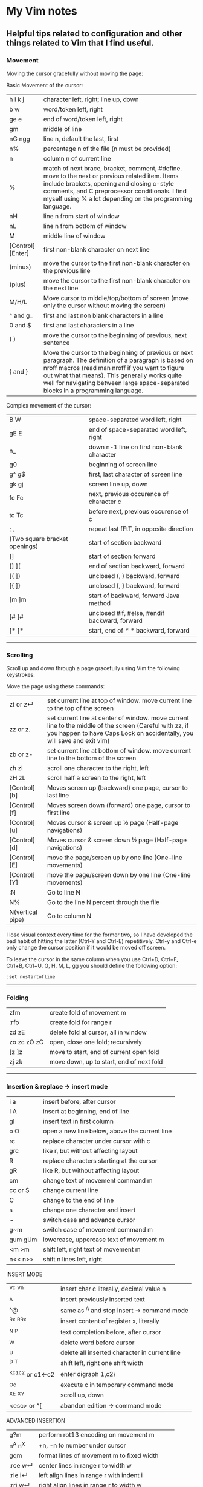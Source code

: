 * My Vim notes
  
  
** Helpful tips related to configuration and other things related to Vim that I find useful.

*** Movement

Moving the cursor gracefully without moving the page:

Basic Movement of the cursor:

| h l k j          | character left, right; line up, down                                                                                                                                                                                                                                                               |
| b w              | word/token left, right                                                                                                                                                                                                                                                                             |
| ge e             | end of word/token left, right                                                                                                                                                                                                                                                                      |
| gm               | middle of line                                                                                                                                                                                                                                                                                     |
| nG ngg           | line n, default the last, first                                                                                                                                                                                                                                                                    |
| n%               | percentage n of the file (n must be provided)                                                                                                                                                                                                                                                      |
| n                | column n of current line                                                                                                                                                                                                                                                                           |
| %                | match of next brace, bracket, comment, #define. move to the next or previous related item. Items include brackets, opening and closing c-style comments, and C preprocessor conditionals. I find myself using % a lot depending on the programming language.                                       |
| nH               | line n from start of window                                                                                                                                                                                                                                                                        |
| nL               | line n from bottom of window                                                                                                                                                                                                                                                                       |
| M                | middle line of window                                                                                                                                                                                                                                                                              |
| [Control][Enter] | first non-blank character on next line                                                                                                                                                                                                                                                             |
| (minus)          | move the cursor to the first non-blank character on the previous line                                                                                                                                                                                                                              |
| (plus)           | move the cursor to the first non-blank character on the next line                                                                                                                                                                                                                                  |
| M/H/L            | Move cursor to middle/top/bottom of screen (move only the cursor without moving the screen)                                                                                                                                                                                                        |
| ^ and g_         | first and last non blank characters in a line                                                                                                                                                                                                                                                      |
| 0 and $          | first and last characters in a line                                                                                                                                                                                                                                                                |
| ( )              | move the cursor to the beginning of previous, next sentence                                                                                                                                                                                                                                        |
| { and }          | Move the cursor to the beginning of previous or next paragraph.  The definition of a paragraph is based on nroff macros (read man nroff if you want to figure out what that means). This generally works quite well for navigating between large space-separated blocks in a programming language. |

Complex movement of the cursor:

| B W                           | space-separated word left, right                                   |
| gE E                          | end of space-separated word left, right                            |
| n_                            | down n-1 line on first non-blank character                         |
| g0                            | beginning of screen line                                           |
| g^  g$                        | first, last character of screen line                               |
| gk gj                         | screen line up, down                                               |
| fc Fc                         | next, previous occurence of character c                            |
| tc Tc                         | before next, previous occurence of c                               |
| ; ,                           | repeat last fFtT, in opposite direction                            |
| (Two square bracket openings) | start of section backward                                          |
| ]]                            | start of section forward                                           |
| [] ][                         | end of section backward, forward                                   |
| [( ])                         | unclosed (, ) backward, forward                                    |
| [{  ]}                        | unclosed {, } backward, forward                                    |
| [m ]m                         | start of backward, forward Java method                             |
| [# ]#                         | unclosed #if, #else, #endif backward, forward                      |
| [* ]*                         | start, end of /* */ backward, forward                              |

   ------------------------------------------

*** Scrolling 

Scroll up and down through a page gracefully using Vim the following keystrokes:

Move the page using these commands:

| zt or z↵         | set current line at top of window. move current line to the top of the screen                                                                                                      |
| zz or z.         | set current line at center of window. move current line to the middle of the screen (Careful with zz, if you happen to have Caps Lock on accidentally, you will save and exit vim) |
| zb or z-         | set current line at bottom of window. move current line to the bottom of the screen                                                                                                |
| zh zl            | scroll one character to the right, left                                                                                                                                            |
| zH zL            | scroll half a screen to the right, left                                                                                                                                            |
| [Control][b]     | Moves screen up (backward) one page, cursor to last line                                                                                                                           |
| [Control][f]     | Moves screen down (forward) one page, cursor to first line                                                                                                                         |
| [Control][u]     | Moves cursor & screen up ½ page (Half-page navigations)                                                                                                                            |
| [Control][d]     | Moves cursor & screen down ½ page (Half-page navigations)                                                                                                                          |
| [Control][E]     | move the page/screen up by one line (One-line movements)                                                                                                                           |
| [Control][Y]     | move the page/screen down by one line (One-line movements)                                                                                                                         |
| :N               | Go to line N                                                                                                                                                                       |
| N%               | Go to the line N percent through the file                                                                                                                                          |
| N(vertical pipe) | Go to column N                                                                                                                                                                     |
    
I lose visual context every time for the former two, so I have developed the bad habit of hitting the latter (Ctrl-Y and Ctrl-E) repetitively. Ctrl-y and Ctrl-e only change the cursor position if it would be moved off screen.

To leave the cursor in the same column when you use Ctrl+D, Ctrl+F, Ctrl+B, Ctrl+U, G, H, M, L, gg you should define the following option:
#+BEGIN_EXAMPLE
:set nostartofline
#+END_EXAMPLE

   ------------------------------------------

*** Folding

| zfm         | create fold of movement m                |
| :rfo        | create fold for range r                  |
| zd zE       | delete fold at cursor, all in window     |
| zo zc zO zC | open, close one fold; recursively        |
| [z ]z       | move to start, end of current open fold  |
| zj zk       | move down, up to start, end of next fold |

   ------------------------------------------

*** Insertion & replace → insert mode

| i a     | insert before, after cursor                   |
| I A     | insert at beginning, end of line              |
| gI      | insert text in first column                   |
| o O     | open a new line below, above the current line |
| rc      | replace character under cursor with c         |
| grc     | like r, but without affecting layout          |
| R       | replace characters starting at the cursor     |
| gR      | like R, but without affecting layout          |
| cm      | change text of movement command m             |
| cc or S | change current line                           |
| C       | change to the end of line                     |
| s       | change one character and insert               |
| ~       | switch case and advance cursor                |
| g~m     | switch case of movement command m             |
| gum gUm | lowercase, uppercase text of movement m       |
| <m >m   | shift left, right text of movement m          |
| n<< n>> | shift n lines left, right                     |

INSERT MODE

| ^Vc ^Vn         | insert char c literally, decimal value n      |
| ^A              | insert previously inserted text               |
| ^@              | same as ^A and stop insert → command mode     |
| ^Rx ^R^Rx       | insert content of register x, literally       |
| ^N ^P           | text completion before, after cursor          |
| ^W              | delete word before cursor                     |
| ^U              | delete all inserted character in current line |
| ^D ^T           | shift left, right one shift width             |
| ^Kc1c2 or c1←c2 | enter digraph \c1,c2\                         |
| ^Oc             | execute c in temporary command mode           |
| ^X^E ^X^Y       | scroll up, down                               |
| <esc> or ^[     | abandon edition → command mode                |

ADVANCED INSERTION

| g?m     | perform rot13 encoding on movement m         |
| n^A n^X | +n, -n to number under cursor                |
| gqm     | format lines of movement m to fixed width    |
| :rce w↵ | center lines in range r to width w           |
| :rle i↵ | left align lines in range r with indent i    |
| :rri w↵ | right align lines in range r to width w      |
| !mc↵    | filter lines of movement m through command c |
| n!!c↵   | filter n lines through command c             |
| :r!c↵   | filter range r lines through command c       |

*** Search and Substitution
 
| What to Type | What it does                                            |
| [i           | show first line containing word under the cursor        |
| [I or ]I     | show every line containing word under the cursor        |
| :g/pattern/  | show every line matching the regular expression pattern |

SEARCH & SUBSTITUTION

| /s↵  ?s↵     | search forward, backward for s                                       |
| /s/o↵  ?s?o↵ | search fwd, bwd for s with offset o                                  |
| n or /↵      | repeat forward last search                                           |
| N or ?↵      | repeat backward last search                                          |
| # *          | search backward, forward for word under cursor                       |
| g# g*        | same, but also find partial matches                                  |
| gd gD        | local, global definition of symbol under cursor                      |
| :rs/f/t/x↵   | substitute f by t in range r x: g-all occurrences, c-confirm changes |
| :rs x↵       | repeat substitution with new r & x                                   |

SPECIAL CHARACTERS IN SEARCH PATTERNS

| .   ^  $    | any single character, start, end of line   |
| \< \>       | start, end of word                         |
| [c1-c2]     | a single character in range c1..c2         |
| [^c1-c2]    | a single character not in range            |
| \i \k \I \K | an identifier, keyword; excl. digits       |
| \f \p \F \P | a file name, printable char.; excl. digits |
| \s \S       | a white space, a non-white space           |
| \e \t \r \b | <esc>, <tab>, <↵>, <←>                     |
| \= * \+     | match 0..1, 0..∞, 1..∞ of preceding atoms  |
| \(pipe)     | separate two branches ( ≡ or)              |
| \( \)       | group patterns into an atom                |
| \& \n       | the whole matched pattern, nth () group    |
| \u \l       | next character made upper, lowercase       |
| \c \C       | ignore, match case on next pattern         |

OFFSETS IN SEARCH COMMANDS

| n or +n  | n line downward in column 1                |
| (minus)n | n line upward in column 1                  |
| e+n e-n  | n characters right, left to end of match   |
| s+n s-n  | n characters right, left to start of match |
| ;sc      | execute search command sc next             |

   ------------------------------------------

*** Sorting

   Imagine you’re working in vim. You come across this code:

#+BEGIN_EXAMPLE
	gem 'clearance', '1.0.0.rc4'
	gem 'neat'
	gem 'stripe'
	gem 'pg'
	gem 'thin'
	gem 'rails', '3.2.11'
	gem 'bourbon'
	gem 'simple_form'
	gem 'strong_parameters'
#+END_EXAMPLE

	You want to sort the list alphabetically. You select the lines visually:
	
	Shift + V : You invoke the sort function
	
	:sort
	You rejoice:
	
#+BEGIN_EXAMPLE
	gem 'bourbon'
	gem 'clearance', '1.0.0.rc4'
	gem 'neat'
	gem 'pg'
	gem 'rails', '3.2.11'
	gem 'simple_form'
	gem 'stripe'
	gem 'strong_parameters'
	gem 'thin'
#+END_EXAMPLE

	You dig deeper:
	:help sort
 
   ------------------------------------------

*** Spell check

   To turn it on `:set spell`. To turn it off `:set nospell`

   Using Spellchecking:
   
   To move to a misspelled word, use `]s` (the next misspelled word) and `[s` (the previous misspelled word).
   
   Once the cursor is on the word, use z=, and Vim will suggest a list of alternatives that it thinks may be correct. If the list does not contain the word we are looking for, dismiss it with `Esc`
   
   What if Vim is wrong, and the word is correct? 
   zg - Add the current word to Vim's spell file. 
   zw - Remove the current word from Vim's spell file.
   zug - Revert zg or zw command for the current word.
   
   Usually, this is where the spell file will be :
   ~/.vim/spell/en.utf-8.add
   
   How to use it from insert modes?
   Ctrl x - Ctrl s
   Vim scans backward from the cursor position, stopping when it finds a mis-spelt word. It then builds a word list from suggested corrections and presents them in an autocomplete pop-up menu.
 
   ------------------------------------------

*** Non empty lines
   To do something only to non-empty lines, use `:g/./` before the command.
	:g/./ s/$/;/
	
	To do something only to the visually selected non-empty lines, use the same approach.

   ------------------------------------------

*** Terminal
   Launch terminal from within Vim using `:term`
 
   ------------------------------------------

*** Marks
   https://vim.fandom.com/wiki/Using_marks

	| Command   | Description                                                   |
	|-----------+---------------------------------------------------------------|
	| ma        | set mark a at current cursor location                         |
	| 'a        | jump to line of mark a (first non-blank character in line)    |
	| `a        | jump to position (line and column) of mark a                  |
	| d'a       | delete from current line to line of mark a                    |
	| d`a       | delete from current cursor position to position of mark a     |
	| c'a       | change text from current line to line of mark a               |
	| y`a       | yank text to unnamed buffer from cursor to position of mark a |
	| :marks    | list all the current marks                                    |
	| :marks aB | list marks a, B                                               |
 
MARKS AND MOTIONS

| mc      | mark current position with mark c ∈[a..Z]    |
| `c `C   | go to mark c in current, C in any file       |
| `0..9   | go to last exit position                     |
| `` `"   | go to position before jump, at last edit     |
| `[ `]   | go to start, end of previously operated text |
| :marks↵ | print the active marks list                  |
| :jumps↵ | print the jump list                          |
| n^O     | go to nth older position in jump list        |
| n^I     | go to nth newer position in jump list        |

   ------------------------------------------
*** Visual Mode

| v V ^V   | start/stop highlighting characters, lines, block    |
| o        | exchange cursor position with start of highlighting |
| gv       | start highlighting on previous visual area          |
| aw as ap | select a word, a sentence, a paragraph              |
| ab aB    | select a block ( ), a block { }                     |

   ------------------------------------------

*** Registers and copy and paste
    
    COPY AND PASTE:
    How to copy a line in vim and paste it in a different program (a browser or word document or email):
    shift v (to select the line)
    (") quotation mark to select a register
    (+) we want to select the + register
    y - to yank
    
    Now, go to the other program and press Cntrol v to paste it.
    
    In the same way, if we want to copy something from a broser, copy it there and go to vim:
    " (to select a register) + (to select the + register) p (to paste it)
    
    When you copy something using the key 'y', go to a different location and delete a word in this location using the key 'd', and try to paste the text that was yanked before using either 'p' or 'P', the deleted word gets inserted instead of the word that was yanked earlier. This is very annoying. The reason for this is that when a word is deleted using the key 'd', it is also saved into the unnamed register, replacing the word that was originally yanked. When pasting text in the new location, paste it form the 0 (zero) register because, when a word is yanked, it is saved into the unnamed register and also the 0 register. But when a word is deleted using the key 'd', it is only put into the unnamed register but not into the 0 register. 
    Another way to paste the text without using registers at all is to visually select the text that you want to replace and use the key 'p' (to paste).
    
    ------------------------------------------
    Issue with copying/pasting to/from system clipboard?
    
    Be aware that copying/pasting from the system clipboard will not work if :echo has('clipboard') returns 0. In this case, vim is not compiled with the +clipboard feature and you'll have to install a different version or recompile it. Some linux distros supply a minimal vim installation by default, but generally if you install the vim-gtk or vim-gtk3 package you can get the extra features.
    
    ------------------------------------------
    "Hello" is in the "a" register
    "world" is in the "b" register
    
    How can I quickly type "Hello world"?
 
   ------------------------------------------

   | "x      | use register x for next delete, yank, put  |
   | :reg↵   | show the content of all registers          |
   | :reg x↵ | show the content of registers x            |
   | ym      | yank the text of movement command m        |
   | yy or Y | yank current line into register            |
   | p P     | put register after, before cursor position |
   | ]p [p   | like p, P with indent adjusted             |
   | gp gP   | like p, P leaving cursor after new text    |

   ------------------------------------------
   
UNDOING, REPEATING & REGISTERS

| u U      | undo last command, restore last changed line            |
| .  ^R    | repeat last changes, redo last undo                     |
| n.       | repeat last changes with count replaced by n            |
| qc qC    | record, append typed characters in register c           |
| q        | stop recording                                          |
| @c       | execute the content of register c                       |
| @@       | repeat previous @ command                               |
| :@c↵     | execute register c as an Ex command                     |
| :rg/p/c↵ | execute Ex command c on range r where pattern p matches |

Copying and Moving Text

| "{a-zA-Z0-9.%#:-"}         | Use register {a-zA-Z0-9.%#:-"} for next delete, yank or put (use uppercase character to append with delete and yank) ({.%#:} only work with put). |
| :reg[isters]               | Display the contents of all numbered and named registers.                                                                                         |
| :reg[isters] {arg}         | Display the contents of the numbered and named registers that are mentioned in {arg}.                                                             |
| :di[splay] [arg]           | Same as :registers.                                                                                                                               |
| ["x]y{motion}              | Yank {motion} text [into register x].                                                                                                             |
| ["x]yy                     | Yank [count] lines [into register x]                                                                                                              |
| ["x]Y                      | yank [count] lines [into register x] (synonym for yy).                                                                                            |
| {Visual}["x]y              | Yank the highlighted text [into register x] (for {Visual} see Selecting Text).                                                                    |
| {Visual}["x]Y              | Yank the highlighted lines [into register x]                                                                                                      |
| :[range]y[ank] [x]         | Yank [range] lines [into register x].                                                                                                             |
| :[range]y[ank] [x] {count} | Yank {count} lines, starting with last line number in [range] (default: current line), [into register x].                                         |
| ["x]p                      | Put the text [from register x] after the cursor [count] times.                                                                                    |
| ["x]P                      | Put the text [from register x] before the cursor [count] times.                                                                                   |
| ["x]gp                     | Just like "p", but leave the cursor just after the new text.                                                                                      |
| ["x]gP                     | Just like "P", but leave the cursor just after the new text.                                                                                      |
| :[line]pu[t] [x]           | Put the text [from register x] after [line] (default current line).                                                                               |
| :[line]pu[t]! [x]          | Put the text [from register x] before [line] (default current line).                                                                              |

*** Ex commands

   EX COMMANDS (↵)

|:e f	|edit file f, unless changes have been made|
|:e!  f	|edit file f always (by default reload current)|
|:wn :wN	|write file and edit next, previous one|
|:n :N	|edit next, previous file in list|
|:rw	|write range r to current file|
|:rw f	|write range r to file f|
|:rw>>f	|append range r to file f|
|:q :q!	|quit and confirm, quit and discard changes|
|:wq or :x or ZZ	|write to current file and exit|
|<up> <down>	|recall commands starting with current|
|:r f	|insert content of file f below cursor|
|:r!  c	|insert output of command c below cursor|
|:args	|display the argument list|
|:rco  a :rm  a	|copy, move range r below line a|

EX RANGES

| , ;     | separates two lines numbers, set to first line |
| n       | an absolute line number n                      |
| .   $   | the current line, the last line in file        |
| % *     | entire file, visual area                       |
| 't      | position of mark t                             |
| /p/ ?p? | the next, previous line where p matches        |
| +n -n   | +n, -n to the preceding line number            |
    
*** Vim completion
   
    Let Vim do the typing by George Brocklehurst (@georgebrock)
    
    Even if you're good at it, typing is still slower and more error-prone than not typing. This presentation will explore a few ways to avoid typing by getting Vim to do the typing for you.
    
**** Vi, or Emacs?
    
    As modal editors, Vi and Vim tend to avoid modifier keys in favour of modes. The behaviour of a key stoke is dictated by the editor's mode. This is different from Emacs-like editors, where behaviour is modified by pressing modifier keys instead of changing mode.
    
    Everything in this presentation uses modifier keys in insert mode: the commands might feel more like Emacs commands than Vim commands, but they are useful, and have their place in the Vim editing philosophy.
    
    Vim users like to be efficient, and part of that efficiency is making changes as atomic edits. An atomic edit can be repeated (using .) or undone (using u). A single insert updates the . register, making the inserted text readily available. Sometimes, when we're inserting text that includes something Vim's already seen – either because it's in one of our files, a symbol in our program, or something from one of our registers – it's more efficient not to change mode, and to reach for a modifier key instead.
    
**** A few of my favourite things
    
    **Insert text from a register**
    
    `ctrl+r`
      
    **Last inserted text**
    
    `ctrl+a`
    
    There are three common cases where we want to insert something Vim's already seen as part of a larger insert:
    
    1. Insert from a register, using ctrl+rregister.
    1. Insert the same text as the previous insert, using ctrl+a. This is similar to ctrl+r..
    1. Complete a partially-typed word or phrase, which will be the focus of this presentation.
    
**** Completion
    
    **Simple word completion**
    
    `ctrl+p`
    
    or
    
    `ctrl+n`
    
    * `ctrl+p` finds the previous matching completion for the partially typed word.
    
    * `ctrl+n` finds the next matching completion for the partially typed word.
    
    * `ctrl+p` is usually more useful, because you're more likely to be looking for a word you just used than a word you're about to use.
    
    * Where Vim looks for completions is controlled by the complete setting. The default is .,w,b,u,t,i, which means Vim will look in:
            
    		1. The current buffer.
    		2. Buffers in other windows.
    		3. Other loaded buffers.
    		4. Unloaded buffers.
    		5. Tags.
    		6. Included files.
    
      I also like to add kspell to the end of the list:
    
    		7. The active spell checking dictionary, when spell checking is enabled.
    
      **Tag completion**
      
    `ctrl+xctrl+]`
    
    Sometimes, you know that the word you want to complete isn't just any old word that appears in your file or files; you know you're trying to complete a symbol from your program.
    
    If you're using ctags(1) then you can complete a word in your tags file using `ctrl+xctrl+]`.
    
    The initial `ctrl+x` puts Vim into a completion mode, which is a sub-mode of insert mode. We'll see this prefix again.
    
    When the completion menu appears, you can use `ctrl+p` and `ctrl+n` to navigate through the options.
    
    **Filename completion**
    
    `ctrl+xctrl+f`
    
    Filename completion will complete paths relative to the current working directory, similar to tab completion in Unix shells.
    
    **Context-aware word completion**
    
    `ctrl+xctrl+p`
    
    or
    
    `ctrl+xctrl+n`
    
    Repeat the command to continue adding matches, e.g. in a document that contained the string Hello world, you could type `Helctrl+xctrl+p` to complete `Hello`, and then immediately repeating `ctrl+xctrl+p` would add world.
    
    At any point, if there are multiple possible matches, you can use `ctrl+p` and `ctrl+n` to navigate through the options.
    
**** Context-aware line completion
    
    `ctrl+xctrl+l`
    
    As with word completion, you can repeat the command to continue adding matches.
    
**** Language-aware completion
    
    `ctrl+xctrl+o`
    
    If you have Vim's filetype plugins enables, you will have access to omnicomplete for some languages. This completion style will complete language keywords and built in classes or functions.
    
    For example, in a Ruby file, typing "Hello world".capctrl+xctrl+o would complete to "Hello world".capitalize or "Hello world".capitalize!.
    
**** Insert mode completion : `Cntrl N`
    
**** Omni completion : `^O ^N ^P`
    
**** Completion tips : 
    
    ~ vim is very completion friendly
    
    ~ just use <Tab> on command line
    	
    ~ for filenames, set ‘wildmenu’ and ‘wildmode’ (I like "list:longest,full")
    
    ~ :new ~/dev/fo<Tab> - complete filename
    	
    ~ :help ‘comp<Tab> - complete option name
    	
    ~ :re<Tab> - complete command
    	
    ~ hit <Tab> again to cycle, CTRL-N for next match, CTRL-P for previous


   ------------------------------------------

*** Word and text manipulation
      
     https://vim.fandom.com/wiki/Search_and_replace#substitute_last_search

**** WORD MANIPULATION:
     
     Quickly change word or line : To quickly change a word you can use cw,caw (change a word) or ciw (change in word). Use c$ or just C to quickly change from the cursor to the end of a line, cc to change an entire line, or cis (change in sentense) for a sentence
     
     To append something to a word (at the end of the word) - ea
     
     To delete a word along with the whitespace after the word - dw (vw to select in visual mode)
     To delete a word but not the the whitespace after the word - de (ve to select in visual mode)
     
**** TEXT SELECTION :
     
     If you want to do the same thing to a collection of lines, like cut, copy, sort, or format, you first need to select the text. Get out of insert mode, hit one of the options below, and then move up or down a few lines. You should see the selected text highlighted.
     
     V       - selects entire lines 
     v       - selects range of text
     ctrl-v  - selects columns
     gv      - reselect block
     
     After selecting the text, try d to cut/delete, or y to copy, or :s/match/replace/, or :center, or !sort, or...
     Move to cursor where you would like to paste.
     Press P to paste before the cursor, or p to paste after.
     
**** SEARCH AND REPLACE :
     
     How do I convert all occurrences of ABC to XYZ in a file using the vi/vim editor?  :1,$s/ABC/XYZ/g   and then press [Enter]. This vi command replaces every occurrence of ABC with XYZ on every line, and even when there are multiple occurrences on a line.  Note that in this example, the "g" character at the end of the command means "global". If you don't use this "g" the tab character will only be replaced the first time it is seen on a line, but if you add the "g" at the end of the command every tab character in each line will be replaced.
     
     / : Search
     */# : Search forward/back for word under cursor
     
     :%s/search_for_this/replace_with_this/    - search whole file and replace
     :%s/search_for_this/replace_with_this/c   - confirm each replace
     To convert each tab in the file to four spaces : 1,$s/\t/    /g
     How to replace all tabs with spaces :%s/\t/    /g
     
     General tips for searching : 
     
     /pattern       - search forward for pattern
     ?pattern       - search backward
     n              - repeat forward search
     N              - repeat backward
     
     :set ignorecase - case insensitive
     :set smartcase  - use case if any caps used 
     :set incsearch  - show match as search proceeds
     :set hlsearch   - search highlighting
     
     More cool searching tricks:
     ```
     *               - search for word currently under cursor
     g*              - search for partial word under cursor (repeat with n)
     ctrl-o, ctrl-i  - go through jump locations
     [I              - show lines with matching word under cursor
     ```
     
     -----------------------------------------------------------
     `:g/<pattern>/j` to join lines within a pattern
     
     To join the subsequent line with a line containing a certain text: `:g/.*__text.*/j`
     
     -----------------------------------------------------------
     `:%s/{\_s.*__text/{__text/g` - Join two lines with a pattern ending on one line and a pattern beginning on the subsequent line.
     
     This looks for lines ending with `{` and a next line starting with the text (a wildcard) `__text` and joins them into a single line.
     
     -----------------------------------------------------------
     `:%s/' ,/',\r/g` - Replace each `' },` in the current file by a new line. 
     
     -----------------------------------------------------------
     `:{\_$\_s*__prefix` - This searches for lines ending with `{` and a subsequent line starting with `__prefix`. 
     
     `:',\_$\_s*__text` - This searches for lines ending with `',` and a subsequent line starting with `__text`.
     
     `:%s/',\_$\_s*__text/',__text/g` - This searches for lines ending with `',` and a subsequent line starting with `__text` and joins the two lines together.
     
     `:%s/{\_$\_s*__prefix/{__prefix\g` - This searches for lines ending with `{` and a subsequent line starting with `__prefix` and joins the two lines together.
     
     `:g/.*__prefix.*__text.* },\_$/normal! @a` - Record a macro in register a and play it on a pattern match.
     
     -----------------------------------------------------------
     How to mix global command and replace command : 
     
     `:g/pattern_to_match/ s/text_to_search/text_to_replace/gc`
     
     Using the above command or variants of it, we can search for patterns in the entire file and do replace operations on those specific lines.
     
     -------------------------------------------------------------
     How to select a word within Vim and replace it with something else?
     
     (a quick search on the internet shows many ways to do this. but here is a simple way to do it)
     
     `:%s//bar/g`
         Replace each match of the last search pattern with 'bar'. 
         For example, you might first place the cursor on the word foo then press * to search for that word. 
         The above substitute would then change all words exactly matching 'foo' to 'bar'.
         
     Refer to [this page](https://vim.fandom.com/wiki/Search_and_replace#substitute_last_search) for more examples
     
**** COUNTING WORDS OR PATTERNS
     
     
     * Count the number of occurrences of a word or pattern in the current file : 
     
         (first use * on the word)
     
         after that, use the following command to get a count : `%s///gn`
     
         We are actually calling the :substitute command, but the n flag suppresses the usual behaviour.
         Instead of replacing each match witht the target, it simply counts the number of matches and then echoes the result below the command line.
         Do not omit any of the forward slashes.
         g stands for global (in the curent file).
     
     
     
     * Find all occurrences of a word in the current file and populate the quickfix list window
     
         `:vim /pattern/ % | cw`
     
     ------------------------------------------------
     
     ~ & - repeat last substitution on current line
     
     ------------------------------------------------
     
     Insert mode tips :
     
     gi - (incredibly handy) - goes to Insert mode where you left it last time
     e.g. scenario: edit something, exit Insert, go look at something else, then gi back to restart editing
     
     CTRL-T and CTRL-D (tab and de-tab)
     inserts or deletes one shiftwidth of indent at the start of the line

   ------------------------------------------

*** Working with multiple files

    https://vim.fandom.com/wiki/Quick_tips_for_using_tab_pages
    https://vim.fandom.com/wiki/Using_tab_pages
    http://vimdoc.sourceforge.net/htmldoc/tabpage.html
    
**** Buffers
    How to view all open buffers?
    :buffers
    
    This will show a numbered list with all open buffers. To go to a specific buffer (file), do `:b5` (to go to the buffer with the number 5)
    Tip: the numbers on buffers do not during a session.

    -------------------------------------------------------------------------------------

    (This is the general method to update multiple java files at once)
    
    If you want to open all files matching the pattern in subfolders - :args **/*.java
    
    To replace four white spaces in java files with a tab use this - :bufdo exexute "%s/    /(press tab)/g" | update
    
    1. :bufdo execute "%s/(press tab){/{/g" | update
    1. :bufdo execute "global/^{/normal -gJ" | update
    1. :bufdo execute "%s/){/) {/g" | update
    
    -------------------------------------------------------------------------------------

**** Tabs

   CREATING AND CLOSING TABS
   
    | :tabnew      | To open a new tab with an empty buffer           |
    | :tabe <file> | to edit file in a new tab                        |
    | :tabc        | to close a tab and all the buffers in it         |

    #+BEGIN_EXAMPLE
        :tabs		List the tab pages and the windows they contain.
        		Shows a ">" for the current window.
        		Shows a "+" for modified buffers.
        		For example:
        			Tab page 1 ~
        			  + tabpage.txt ~
        			    ex_docmd.c ~
        			Tab page 2 ~
        			>   main.c ~
    #+END_EXAMPLE
    
    This will show a numbered list with all open tabs. To go to a specific tab, do `:5gt` (to go to the tab with the number 5)

    | :tabs        | List the tab pages and the windows they contain.    |
    | g<Tab>       | Go to the last accessed tab page.                   |
    | :gt          | Go to the next tab                                  |
    | : gT         | Go to the previous tab                              |
    | : nnn gt     | Go to a numbered tab. For example, 3gt goes to tab 3 |
    | :tabn, :tabp | (or gt, gT to switch)                               |

    REORDERING TAB PAGES:
    
    | :tabm2          | moves the current tab to appear after tab 2. To move this tab to the first position, use :tabm0. To move this tab to the last position, just use :tabm |
    | :tabm[ove] +[N] | Move the current tab page N places to the right (with +) or to the left (with -).                                                                    |
    | :tabm[ove] -[N] | Move the current tab page N places to the right (with +) or to the left (with -).                                                                    |
    | :tabmove -      | move the tab page to the left                                                                                                                        |
    | :tabmove -1     | as above                                                                                                                                             |
    | :tabmove +      | move the tab page to the right                                                                                                                       |
    | :tabmove +1     | as above                                                                                                                                             |
 
    -------------------------------------------------------------------------------------
    
     Open question - how to move buffers from one tab to another or into split windows when wanted?
     It may not be such a great idea to work on multiple windows in a given tab, unless there is a need for it.
     Always prefer to work only on one buffer in a tab because that will give maximum visibility into the open buffer.
     If there is a need to work on another file/buffer at the same time, put it in a separate tab.
     For now, just go to the tab that you want to open split windows in and use :vsp to split it and open the file that you want to view as a split window.
    
    -------------------------------------------------------------------------------------
    
    How to open buffers in tabs from netrw: One way is to change netrw settings using vimrc. The other way is, open it in a window and move it into a tab using Cntrl W T
    
    How to move an existing window (split) and put it in a new tab?  Ctrl W followed by T
    
    -------------------------------------------------------------------------------------  
    
**** Splits and Multiple windows

    How do I change the current split's width and height?
    
    | Ctrl+W +/-       | increase/decrease height (ex. 20<C-w>+)                                             |
    | Ctrl+W >/<       | increase/decrease width (ex. 30<C-w><)                                              |
    | Ctrl+W _         | set height (ex. 50<C-w>_)                                                           |
    | Ctrl+W    (pipe) | set width (ex. 50<C-w>)                                                             |
    | Ctrl+W =         | equalize width and height of all windows                                            |
    | ^Ws or :split↵   | split window in two                                                                 |
    | ^Wn or :new↵     | create new empty window                                                             |
    | ^Wo or :on↵      | make current window one on screen                                                   |
    | ^Wj ^Wk          | move to window below, above                                                         |
    | ^Ww ^W^W         | move to window below, above (wrap)                                                  |
    | :e filename      | Edit another file                                                                   |
    | :split filename  | Split window and load another file                                                  |
    | CTRL-W v         | Vertical split current window                                                       |
    | CTRL-W s         | Horizontal split current window                                                     |
    | CTRL-W Arrow Up  | Move cursor up a window                                                             |
    | CTRL-W CTRL-W    | Move cursor to another window (cycle)                                               |
    | CTRL-W_          | Maximize current window                                                             |
    | CTRL-W=          | Make all equal size                                                                 |
    | 10 CTRL-W+       | Increase window size by 10 lines                                                    |
    | :vsplit file     | Vertical split                                                                      |
    | :sview file      | Same as split, but readonly                                                         |
    | :hide            | Close current window                                                                |
    | :only            | Keep only this window open                                                          |
    | :ls              | Show current buffers                                                                |
    | :b 2             | Open buffer #2 in this window                                                       |
    | :bd[n]           | Close current buffer. If [n] is given close buffer #n. #n can be gathered with :ls. |

    See also: :help CTRL-W

    These mappings will help it a little easier.
    (pressing + is too difficult. = is + without having to press shift.)
    (pressing - is easy enough.)
    nnoremap <Leader>= :vertical resize +5<CR>
    nnoremap <Leader>- :vertical resize -5<CR>

   ------------------------------------------
    
*** Vim help
   Opening Vim help in a vertical split window

   :vertical (vert)

   :vert help

   You can also control whether the window splits on the left/top or the right/bottom with topleft (to) and botright (bo). For example, to open help in the right window of a vertical split:

   :vert bo help
 
   ------------------------------------------

*** Key mappings and abbreviations

| :map c e↵              | map c ↦ e in normal & visual mode             |
| :map!  c e↵            | map c ↦ e in insert & cmd-line mode           |
| :unmap c↵  :unmap!  c↵ | remove mapping c                              |
| :mk f↵                 | write current mappings, settings... to file f |
| :ab c e↵               | add abbreviation for c ↦ e                    |
| :ab c↵                 | show abbreviations starting with c            |
| :una c↵                | remove abbreviation c                         |
   
   ------------------------------------------

*** Tags in Vim

    cTags in Vim

   https://andrew.stwrt.ca/posts/vim-ctags/

   You would have to install cTags separately. It does not come with Vim.
  
   How to generate tags and use them for navigation in a big java project?
   Go to the root folder of the project and execute this command : ctags -R
   
   The next step is to get the full path of this tags file - in Linux, use the readlink utility to get the full path.
   [n0281526@VDDP14P-4UCXMSH renters-api-sb2]$ readlink -f tags
   /home/n0281526/Downloads/GitRepositories/renters-api-sb2/tags
   
   open a file in the root folder of the project and run this command from within vim (use semi-colon and then type it)
   set tags=./tags;/
   (It starts with a tags file in the current directory and goes up to the root directory.)
   
   ---------------------------------------------------------------------------------------------------

   One line that always goes in my .vimrc:
   set tags=./tags;/
   This will look in the current directory for "tags", and work up the tree towards root until one is found. In other words, you can be anywhere in your source tree instead of just the root of it.
   
   ---------------------------------------------------------------------------------------------------
   Ctrl+] - go to definition
   Ctrl+T - Jump back from the definition.
   Ctrl+W Ctrl+] - Open the definition in a horizontal split
   
   Add these lines in vimrc
   map <C-\> :tab split<CR>:exec("tag ".expand("<cword>"))<CR>
   map <A-]> :vsp <CR>:exec("tag ".expand("<cword>"))<CR>
   
   Ctrl+\ - Open the definition in a new tab
   Alt+] - Open the definition in a vertical split
   
   After the tags are generated. You can use the following keys to tag into and tag out of functions:
   
   Ctrl+Left MouseClick - Go to definition
   Ctrl+Right MouseClick - Jump back from definition
   
   | :ta t↵       | jump to tag t                                 |
   | :nta↵        | jump to nth newer tag in list                 |
   | ^] ^T        | jump to the tag under cursor, return from tag |
   | :ts t↵       | list matching tags and select one for jump    |
   | :tj t↵       | jump to tag or select one if multiple matches |
   | :tags↵       | print tag list                                |
   | :npo↵  :n^T↵ | jump back from, to nth older tag              |
   | :tl↵         | jump to last matching tag                     |
   | ^W}  :pt t↵  | preview tag under cursor, tag t               |
   | ^W]          | split window and show tag under cursor        |
   | ^Wz or :pc↵  | close tag preview window                      |

   ---------------------------------------------------------------------------------------------------
 
*** Deleting
   Deletion
   | x X   | delete character under, before cursor      |
   | dm    | delete text of movement command m          |
   | dd D  | delete current line, to the end of line    |
   | J gJ  | join current line with next, without space |
   | :rd↵  | delete range r lines                       |
   | :rdx↵ | delete range r lines into register x       |

   vim delete up until a word

   Put your cursor at the point you want to start at.
   
   Make sure you're in command mode.
   
   hit v to start a visual selection
   
   then hit / and type the word you're looking for to select up to it, then press enter to make the selection
   
   then hit d to delete the text 
   
   ---------------------------------------------------------------------------
   To delete a word along with the whitespace after the word - dw (vw to select in visual mode)
   
   To delete a word but not the the whitespace after the word - de (ve to select in visual mode)
   
   ---------------------------------------------------------------------------
   To remove unnecessary spaces and tabs in empty lines in Vim-
   
   In a search, \s finds whitespace (a space or a tab), and \+ finds one or more occurrences.
   
   The following command deletes any trailing whitespace at the end of each line. If no trailing whitespace is found no change occurs, and the e flag means no error is displayed.
   
   `:%s/\s\+$//e`
   
   (this did not work with eclipse vim plugin)
   
   ---------------------------------------------------------------------------
   Delete all text before search pattern : 
   If you have a file that looks like below
   1: #sometext
   2: #sometext
   3: #sometext
   If you want to delete the text before the pattern ":" (colon). I have used the following command to replace every :%s/^.*/\://
   If want to delete the texts after the pattern ":" (colon). I have used the following command to replace every :%s/\:.*$//
   I would like to learn other ways to do.
   
   Another answer : 
   Do you want to not include the colon?
   If so, then for deleting everything before (but not including) the colon :%s/.*\ze://
   And for everything after :%s/:\zs.*//
   See :help \zs and :help \ze for more info.
   
   These atoms are amazing! After I discovered them, I started using them all the time. I remember them as z == zero-width (since they don't match anything).
   
   If you want to delete all characters before "Hello", you can do
   :%s/.*Hello/Hello/
   Note that .* is greedy, i.e. it will eat all occurrences of "Hello" till it finds the last one. If you have a line:
   abcHellodefHelloghi - it will become - Helloghi
   If you want a non-greedy solution, try - :%s/.\{-}Hello/Hello
   
   ---------------------------------------------------------------------------
   Removing duplicate rows in vi :sort u
   
   ---------------------------------------------------------------------------
   How to “delete all blank(empty) lines” 
   To delete blank lines in vim (empty lines), use this command - :g/^$/d
   
   The g character says, “perform the following operation globally in this file.” (Operate on all lines in this file.)
   The forward slash characters enclose the pattern I’m trying to match. In this case I want to match blank lines, so I use the regular expression ^$. Here the ^ means “beginning of line,” and $ means “end of line,” so with no characters in between them, this vim regex means “blank line.” (If I had typed ^abc$, that would mean, “find a line with only the sequence of characters ‘abc’”.)
   The d at the end of the command says, “When you find this pattern, delete the line.”
   
   In a similar way, to delete Lines Beginning With A certain text In Vim :g/^(enter text here)/d
   
   ---------------------------------------------------------------------------
   delete line containing certain text in vim with prompt :%s/.*text.*\n//gc
   The substitute command works by 
   1. adding a wildcard
   2. and adding an end-of-line.
   
   ---------------------------------------------------------------------------
   How to delete all lines that do NOT contain a certain word in Vim?
   
   `:%g!/price/d`
   
   to delete every line that doesn't contain the word "price"
   
   ---------------------------------------------------------------------------
   
   The following command deletes any trailing whitespace at the end of each line. If no trailing whitespace is found no change occurs, and the e flag means no error is displayed.
   
   :%s/\s\+$//e
   
   ---------------------------------------------------------------------------
 
*** File comparison with Vim

   Comparing two files in Vim

   Open the side by side view:
   Ctrl+w v
   
   Change between them:
   Ctrl+w h or l
   
   Checkout the vimdiff command, part of the vim package, if you want a diff-like view:
   (from terminal)
   vimdiff file1.txt file2.txt
   
   ------------------------------
   
   Or just open the first file in VIM, then 
   :vert diffsplit ./file2 (if file2 is in the same folder as file1)
   (or)
   :vert diffsplit file2
   
   :vert makes it split the screen vertically.
   diffsplit does a diff, and splits the files and scrolls locks them.

   ------------------------------------------

*** Grep

    Sometimes, it is best not to run grep within Vim and to run it standalone in terminal :

    In terminal, navigate to the project folder and use this : grep -r -n -l i text_to_search *
    
    -r recursive - search in current and sub directories
    -n show line numbers in the results
    -l only list the names of the files
    i case insensitive search. grep is case sensitive by default
    * search in files of all types
    
    How to exclude one specific folder or a list of folders from the search results? e.g. 'node_modules' in a javascript project?
    
    ---------------------------------------------------------------------------

*** Indentation

   #+BEGIN_EXAMPLE
       Example line
           This is part of the parsed line
           Thats goes one
       End of line
   #+END_EXAMPLE

   How to remove all spaces in front of these lines? The final text should be:
   Example line
   This is part of the parsed line
   Thats goes one
   End of line
   
   Answer : To format a line to the left I use :left. Use this format an entire file :%le
   
   --------------------------------------------
   
   
   How to insert white spaces before a line?
   Here's one way to move selected text over a few spaces:
   
    - select a chunk of code using capital V and the arrow keys (or j, k)
    - type colon
    - then type s/^/   /
    - hit return
   
   What you've done is replace the beginning of each selected line (the ^ symbol means "the beginning of the line") with spaces. 
   
   --------------------------------------------

*** Line numbers

   To display line numbers :set number (To turn off the line number display :set nonumber)
   
   To enable line numbers on startup, simply add the following to your vimrc - set number
   
   Relative Line Numbers : To display line numbers relative to the line with the cursor, :set relativenumber or :set norelativenumber
   
   ------------------------------------------

*** Lower case Upper case

   How to change lower case letters words to upper case words? How to change upper case words to lower case words?
   
   You can change the case of text:
   #+BEGIN_EXAMPLE
       Toggle case "HellO" to "hELLo" with g~ then a movement (word or end of line). 
       Uppercase "HellO" to "HELLO" with gU then a movement (word or end of line). 
       Lowercase "HellO" to "hello" with gu then a movement (word or end of line). 
   #+END_EXAMPLE
   
       
   Alternatively(easier to remember), you can visually select text then press ~ to toggle case, or U to convert to uppercase, or u to convert to lowercase. 
   
   ------------------------------------------

*** Manual insertion of numbered lists

   How to insert numbered bullet list for a few lines in a file?
   
   It's not a macro solution, but at least it's easy:
   
   To add numbers to all lines - 
   
   	It's possible to use :%!nl -ba or :%!cat -n commands which will add line numbers to all the lines.
   
   On Windows, you've to have Cygwin/MSYS/SUA installed.
   
   Add numbers to selected lines - 
   
   	To add numbers only for selected lines, please select them in visual mode (v and cursors), then when finished - execute the command: :%!nl (ignore blank lines) or :%!cat -n (blank lines included).
   
   Formatting
   
   	To remove extra spaces, select them in visual block (Ctrl+v) and remove them (x).
   
   To add some characters (., :, )) after the numbers, select them in visual block (Ctrl+v), then append the character (A, type the character, then finish with Esc).
   
   ------------------------------------------

*** Macros

   Recording a macro is a great way to perform a one-time task, or to get things done quickly when you don't want to mess with Vim script or mappings, or if you do not yet know how to do it more elegantly. 

   Recording a macro
   
   	Each register is identified by a letter a to z. To enter a macro, type: q<letter><commands>q
   	
   	To execute the macro <number> times (once by default), type: <number>@<letter>
   	
   	So, the complete process looks like:
   #+BEGIN_EXAMPLE
   	* qd 	start recording to register d
   	* ... 	your complex series of commands
   	* q 	stop recording
   	* @d 	execute your macro
   	* @@ 	execute your macro again 
   #+END_EXAMPLE
   
   ----------------------------
   
   In Vim, how do we apply a macro to a set of lines?
   
   Use the normal command in Ex mode to execute the macro on multiple/all lines:
   
   Execute the macro stored in register a on lines 5 through 10.
   :5,10norm! @a
   
   Execute the macro stored in register a on lines 5 through the end of the file.
   :5,$norm! @a
   
   Execute the macro stored in register a on all lines.
   :%norm! @a
   
   Execute the macro store in register a on all lines matching pattern.
   Use global to run the macro 'a' on all lines that contain 'pattern'
   :g/pattern/norm! @a (:g/pattern/normal! @a)
   
   To execute the macro on visually selected lines, press V and the j or k until the desired region is selected. Then type :norm! @a and observe the that following input line is shown.
   :'<,'>norm! @a
   Enter :help normal in vim to read more.
   For help, check: :help global.
 
   ------------------------------------------

*** Netrw

   Vim documentation: http://vimdoc.sourceforge.net/htmldoc/pi_netrw.html#netrw

   Open question - netrw - always fix the width at 25%. Right now, it is at 25% on start-up but when a new buffer is opened, its size is changing.

   ------------------------------------------
   
   How to : always show line numbers in netrw:
   #+BEGIN_EXAMPLE
   		    " netrw_bufsettings - you can control netrw's buffer settings; change
   		    " these if you want to change line number displays, relative line number
   		    " displays and other settings in netrw menu.
   			let g:netrw_bufsettings = 'noma nomod nu nobl nowrap ro'
   #+END_EXAMPLE
   
   The file explorer is just another Vim buffer, so you can navigate up and down with k and j keys, or jump to the bottom with G, etc. If it is a large file listing, you may be quicker finding your target by searching for it.
   
   There are a handful of useful commands for opening the file explorer - either in the current window or a split, focusing on the project root, or the directory of the most recent file edited. This table summarizes:

    |   lazy|	mnemonic |open file explorer|
    |   :e. |:edit . 	 |at current working directory|
    |   :sp.|	:split . |in split at current working directory|
    |   :vs.|	:vsplit .|in vertical split at current working directory|
    |   :E :|Explore 	 |at directory of current file|
    |   :Se |:Sexplore 	 |in split at directory of current file|
    |   :Vex|	:Vexplore|in vertical split at directory of current file|
   
   Manipulating the filesystem
   
   The file explorer includes commands for creating new files and directories, as well as renaming or deleting existing ones. This table summarizes these:
   | command | action                                     |
   | %       | create a new file                          |
   | d       | create a new directory                     |
   | R       | rename the file/directory under the cursor |
   | D       | Delete the file/directory under the cursor |

   
   Invoking netrw can be achieved in three ways
   | :Explore (:E)    | opens netrw in the current window                                            |
   | :Sexplore (:Sex) | opens netrw in a horizontal split                                            |
   | :Vexplore (:Vex) | opens netrw in a vertical split                                              |
   | :Texplore (:Tex) | opens netrw in a new tab (use Cntrl PgUp, Cntrl PgDn to switch between tabs) |
       
   --------------------------------------------
   
   NERDtree like setup
   If NERDtree is your thing, netrw can give you a similar experience with the following settings
   
   #+BEGIN_EXAMPLE
   let g:netrw_banner = 0 (To remove the directory banner)
   let g:netrw_liststyle = 3
   let g:netrw_browse_split = 4
   let g:netrw_altv = 1
   let g:netrw_winsize = 25
   augroup ProjectDrawer
     autocmd!
     autocmd VimEnter * :Vexplore
   augroup END
   #+END_EXAMPLE
   
   Vim also supports arbitrary commands to be run following !. For a quick directory listing the following works...  :! ls -lF
   For a more complex command other commands like ack, grep or find can be used.
   
   --------------------------------------------
   
   There are a number of ways to open files in vim and if that is what you use netrw for. 
   
   Using find within vim can open files and supports tab completion.
   :find path/to/file.txt
   
   To open a file in a vertical split use the following. This also supports tab completion.
   :vs path/to/file.txt
   
   To open a file in a horizontal split use the following. This also supports tab completion.
   :sp path/to/file.txt
   
   To open a file in a new tab use the following. This also supports tab completion.
   :tabnew path/to/file.txt
   
   --------------------------------------------
   
   How do I configure .vimrc so that line numbers display in netrw in Vim?
   
   I'm using netrw to read directory listings in Vim, and I would like to display line numbers in my netrw tabs (so I can use :24 to navigate through directory listings faster). I'm using "set number" in my vimrc to enable line numbers when editing files, but this does not display line numbers in netrw.
   
   When in netrw, if I type the command ":set number", the line numbers display, but as soon as I change directories the line numbers go away.
   
   Is there a configuration option I can put in .vimrc that will make line numbers show up in netrw windows?
   
   
   From autoload/netrw.vim in the runtime:
   
   call s:NetrwInit("g:netrw_bufsettings" , "noma nomod nonu nobl nowrap ro")
   
   s:NetrwInit overrides a variable only if it is not defined.
   
   Therefore put let g:netrw_bufsettings = 'noma nomod nu nobl nowrap ro' in your vimrc and it should work. 
   
   --------------------------------------------

   Further Reading
       :help netrw
       :help :edit
       :help :Explore
   --------------------------------------------
   
*** Packages and plugins

   Vim's official plugin install method:
   https://github.com/vim/vim/blob/03c3bd9fd094c1aede2e8fe3ad8fd25b9f033053/runtime/doc/repeat.txt#L515
   
   Manual installation of packages in Windows:
   Create the folder "\[your-name]\start" if it doesn't exist and clone the git repositories into it or manually copy the repositories into this folder.
   C:\Program Files\Vim\vim82\pack\[your-name]\start

   Protip: To learn more about any plugin, simply prepend "https://github.com/" to any plugin name. So if you see this line in a .vimrc file:

   #+BEGIN_EXAMPLE
      Plug 'pechorin/any-jump.vim'
   #+END_EXAMPLE

   change it to this to get the plugin's URL: 
   #+BEGIN_EXAMPLE
      https://github.com/pechorin/any-jump.vim
   #+END_EXAMPLE

   ------------------------------------------

*** git

**** gitignore 

    Vim creates temporary files throughout the project. One way to stop that is by using the following settings:   
   #+BEGIN_EXAMPLE
    set nobackup       "no backup files
    set nowritebackup  "only in case you don't want a backup file while editing
    set noswapfile     "no swap files
   #+END_EXAMPLE
    
    Instead of changing Vim settings, just add the following lines to the project's gitignore files
   #+BEGIN_EXAMPLE
    *~
    *.swp
    *.swo
   #+END_EXAMPLE

**** If the command prompt does not recognize git in Windows machines

    I have an installation of Git for Windows, but when I try to use the git command in Command Prompt, I get the following error: 'git' is not recognized as an internal or external command, operable program or batch file. How to fix this problem?
    
    
    Have you correctly set your PATH to point at your Git installation?
    
    You need to add the following paths to PATH:
    
   #+BEGIN_EXAMPLE
    C:\Program Files\Git\bin\
    
    C:\Program Files\Git\cmd\
   #+END_EXAMPLE

**** If Vim does not recognize Git

     Symptom : If there is an error when Vim is starting up due to the call plug#begin(), it indicates that Vim may not be recognizing Git appropriately. This might show up when using PlugInstall command or any other plugin manager.

     Do you have git installed on your system? What does :echo executable('git') say?

     If it says 0, then add these to the vimrc file:
     
     (for 32 bit machines)
     
#+BEGIN_EXAMPLE
     if has('win32')
     
         let $PATH .= ';' . 'C:/Program Files (x86)/Git/bin'
     
     endif
#+END_EXAMPLE
     
     (for 64 bit machines)
     
#+BEGIN_EXAMPLE
     if has('win64')
     
         let $PATH .= ';' . 'C:/Program Files/Git/bin/'
     
     endif
#+END_EXAMPLE

**** If the plugin managing tools have trouble connecting to git when working in a corporate environment:

    Unable to resolve “unable to get local issuer certificate” using git on Windows with self-signed certificate

    Open Git Bash and run the command if you want to completely disable SSL verification.
    
   #+BEGIN_EXAMPLE
    git config --global http.sslVerify false
   #+END_EXAMPLE
    
    Note: This solution may open you to attacks like man-in-the-middle attacks. Therefore turn on verification again as soon as possible:
    
   #+BEGIN_EXAMPLE
    git config --global http.sslVerify true 
   #+END_EXAMPLE

   ------------------------------------------

*** Helpful links

| https://vim.fandom.com/wiki/Search_across_multiple_lines |
| https://vimhelp.org/                                     |
| https://sanctum.geek.nz/arabesque/advanced-vim-macros/   |
| https://vim.fandom.com/wiki/Copy,_cut_and_paste          |

   ------------------------------------------

*** Open questions
    
    Open question - how to move an entire paragraph (or block of code) up? (like alt up arrow  or down arrow in visual studio code)
    Open question - how to move an entire line up? (like alt up arrow  or down arrow in visual studio code)
    Put the cursor on the first line (the line that needs to be moved to the next line) and do "ddpP" (deleting it from its current position and pasting if after the subsequent line). This will work with single lines. This will not work with paragraphs.
    Open question - how to do file comparison using Vim?
    What is Vim maillist archives? Bram Moolenar talks about it in the talk "7 tips for highly effective text editiong"
    How to use folding in Vim? 
    To minimise the method/function implementation. (-) - minus? need a working example.
    color schemes in Vim
    vimrc shortcut for finding and displaying all the occurences of a word

   ------------------------------------------

*** Research

   Interesting comments about Vim :

   It's simply a piece of software that integrates several tools needed for Development in a single instance. Vim comes bare bone but plug ins can easily be installed using Plug ins Manager such as Vundle or Vim Plug.
   
   It can then provide for capabilities including but not limited to:
   
   - Version control within a few strokes such as GitGutter and Fugitive e.g. :Gstatus
   
   - Syntax checking using Syntastic
   
   - NERDTree to provide Tree like document view
   
   - Goyo providing Zen Mode
   
   - Plethora of themes and awesome power lines such as Airline
   
   - Spell checker that comes by default
   
   - EasyMotion for rapid motion throughout a document without the use of the mouse
   
   - Additional support for languages such as Markdown
   
   
   -------------------------------------------------------------
   
   How to switch between Vim and terminal when using Vim in a terminal (found this when looking for differences between Vim and GVim)
   
   With vim (not gVim) you can get benefit from ctrl-Z
   
   if you want to test your codes in shell/terminal, or execute some shell commands during your editing. 
   In vim you can just ctrl-z to back to terminal do what you want, and fg back to vim. 
   With Gvim, you cannot do that. 

   ------------------------------------------

*** Miscellaneous

| :sh↵  :!c↵          | start shell, execute command c in shell          |
| K                   | lookup keyword under cursor with man             |
| :make↵              | start make, read errors and jump to first        |
| :cn↵  :cp↵          | display the next, previous error                 |
| :cl↵  :cf↵          | list all errors, read errors from file           |
| ^L ^G               | redraw screen, show filename and position        |
| g^G                 | show cursor column, line, and character position |
| ga                  | show ASCII value of character under cursor       |
| gf                  | open file which filename is under cursor         |
| :redir>f↵           | redirect output to file f                        |
| :mkview [f]         | save view configuration [to file f]              |
| :loadview [f]       | load view configuration [from file f]            |
| ^@ ^K ^_  \  Fn ^Fn | unmapped keys                                    |

   ------------------------------------------

*** Plugins

**** Vim fugitive

https://github.com/tpope/vim-fugitive/blob/master/doc/fugitive.txt

To launch the git status window:

| :G          | git status  |
| :Gstatus          | git status  |

When not in the git status window:

| :Gcommit | to open the commit window if you are not already in the git status window |
| :Gdiff   | diff mode to see the changes for the curent file                          |

In the Gstatus window:

| (minus) | stage if the file is not staged. unstage if the file is already staged. This also works in visual mode. If you want to stage/unstage more than one file at a time, visually select them and press minus. |
| Ctrl n  | next file                                                                                                                                                                                                |
| Ctrl p  | previous file                                                                                                                                                                                            |
| p       | interactive staging. run `git add –patch` for current file                                                                                                                                               |
| Enter   | open a file for quick review. This opens that specific file in a split below. After opening the file, to see the diff view for that specific file, run :Gdiff                                            |
| C       | commit window                                                                                                                                                                                            |

*Working with the git index*

The git index is where you put changes that you want to be included in the next commit. If you are used to working with the command line git client, you might think of the index as an abstract concept. But with fugitive, you can actually read the index version of a file into a buffer by running::Gedit :path/to/file

If you run :Gedit with no arguments from a working tree file, it will open the index version of that file. You can always open the index version of the current file by running any one of the following::Gedit

#+BEGIN_EXAMPLE
:Gedit :0
:Gedit :%
#+END_EXAMPLE

It helps to understand the lifecycle of the index file between two commits. To begin with, the contents of the index and working copy files will be exactly the same as the most recent commit. As you make changes to your working copy, its contents begin to diverge from those of the index file. Staging a file updates the contents of the index file to match those of the working copy. When you commit your work, it is the contents of the index file that are saved with that commit object.

*Comparing working copy with index version using :Gdiff*

When you run::Gdiff on a work tree file without any arguments, fugitive performs a vimdiff against the index version of the file. This opens a vertical split window, with the index file on the left and the working copy on the right. The files always appear in that order, so you can commit that to memory.Wholesale reconciliationThe :Gread and :Gwrite commands can either add a file to the index or reset the file, depending on where they are called from. The following table and diagrams summarize the possibilities:

| command | active window | affect        |
| :Gwrite | working copy  | stage file    |
| :Gread  | working copy  | checkout file |
| :Gwrite | index         | checkout file |
| :Gread  | index         | stage file    |

*Piecemeal reconciliation*

Vim’s built in :diffget and :diffput commands work a bit like :Gread and :Gwrite, except that they are more granular. Whereas :Gread will completely overwrite the current buffer with the contents of the other buffer, :diffget will only pull in a patch at a time.

| command  | active window | affect        |
| :diffput | working copy  | stage hunk    |
| :diffget | working copy  | checkout hunk |
| :diffput | index         | checkout hunk |
| :diffget | index         | stage hunk    |

After making changes to the index file (using :diffget and/or :diffput), the status bar at the bottom will show a (+) plus sign indicating unsaved changes to the index file. Run :w on the index file to save the changes and stage the file. If the index file is not the active buffer, run :wa to save all the open buffers. This will make sure that the changes to the index file are saved and staged. If not, the changes to the index file may not be persisted and we would have to start all over again.

*resolving merge conflicts with vimdiff*

:Gdiff on a conflicted file opens 3-way diffWhen you run :Gdiff on a conflicted file, fugitive opens 3 split windows. They always appear in this order:

    1. the left window contains the version from the target branch
    2. the middle window contains the working copy of the file, complete with conflict markers
    3. the right window contains the version from the merge branch

The ‘target’ branch is the one that is active when you run git merge. Or in other words, it’s the HEAD branch. The ‘merge’ branch is the one that is named in the git merge command. In this scenario the ‘master’ branch is the target, and the ‘feature’ branch is merged into target, making it the merge branch.

*Strategies for reconciling 3-way diffs*

There are two basic strategies for reconciling a 3-way diff. You can either keep your cursor in the middle file, and run :diffget with the bufspec for the file containing the change you want to keep. Or you can position your cursor on the change that you want to keep, and run :diffput with the bufspec for the working copy file. We’ll take a look at each of these strategies in turn, starting with diffget.

Introducing buffspecs

In the context of a 2-way diff, the :diffget and :diffput commands are unambiguous. If you ask Vim to get the diff from the other window, there is only one place for it to look. When you do a 3-way merge, things get a little more complex. This time, it would be ambiguous if you were to tell Vim to fetch the changes from the other window. You have to specify which buffer to fetch the changes from by providing a [bufspec].The buffspec could either be the buffer number, or a partial match for the buffer’s name. Buffer numbers are assigned sequentially, so they will differ from session to session, but you can always be sure that they will uniquely identify their buffer.Fugitive follows a consistent naming convention when creating buffers for the target and merge versions of a conflicted file. The parent file from the target branch always includes the string //2, while the parent from the merge branch always contains //3. These partial matches are sufficient to uniquely identify the target and merge parents when using the :diffget command.

| parent version | buffspec |
| target         | //2      |
| merge          | //3      |

*Resolving a 3-way diff with :diffget*

The :diffget command modifies the current buffer by pulling a change over from one of the other buffers. In resolving a merge conflict, we want to treat target and merge parents as reference copies, pulling hunks of changes from those into the conflicted working copy. That means that we want to keep the middle buffer active, and run diffget with a reference to the buffer containing the change that we want to use.

#+BEGIN_EXAMPLE
:diffget //2 - fetches the hunk from the target parent (on the left)
:diffget //3 - fetches the hunk from the merge parent (on the right)
#+END_EXAMPLE

Note that Vim does not automatically recalculate the diff colors after you run :diffget. You can tell Vim to do this by running :diffupdate.

*Resolving a 3-way diff with :diffput*

The :diffput command modifies another buffer by pushing a change from the active buffer into it. In the context of a 3-way merge conflict, we want to push changes from the target and merge versions into the working copy.

The example in the video used a file called demo.js, which could be referenced using the buffspec ‘demo’. In this case, we could run the exact same command each time:

:diffput demo - pushes the hunk from the active buffer into the conflicted working copy

Although the command is kept constant, we have to activate the correct window before running it. Whereas using diffget, the window remained constant but we had to pass a different argument each time.

In a 2-way diff, the diffget and diffput commands require no argument. Vim provides a couple of convenient shorthand mappings for these commands: do performs a diffget, and dp does diffput. These mappings don’t normally work in a 3-way diff, because the diffget and diffput commands both require an argument in this context. But in the case of the diffput command, it’s pretty easy to guess what that argument is going to be.

When you do a 3-way diff between working copy, target and merge parents, fugitive assumes that if you run dp from either of the parent buffers, you want to put the change into the working copy. So even though the dp mapping normally only works in a 2-way diff, you can use it in this special case of a 3-way diff.

*Keeping one parent version in its entirety*

In reality, it’s often the case that one of the parent versions is to be kept wholesale, and the other version is to be discarded. In this scenario, fugitive’s :Gwrite command comes in handy. This overwrites the working tree and index copies with the contents of the currently active file.

If you run :Gwrite from the target or merge version of a file, fugitive raises a warning. This is to protect you from accidentally overwriting the working copy and index files when you’ve carefully cherry picked the changes from the parent versions. If you want to stage either of the parent versions in their entirety, use :Gwrite! to show you really mean it.


Useful commands

| command    | effect                                       |
| [c         | jump to previous hunk                        |
| ]c         | jump to next hunk                            |
| dp         | shorthand for `:diffput`                     |
| :only      | close all windows apart from the current one |
| :Gwrite[!] | write the current file to the index          |

The dp command normally only works in a two-way diff, as does do: the shorthand for diffget.To leave vimdiff mode, you just need to close the windows that are being compared. The quickest way to do this is to run :only from the window that you want to keep open.When you call :Gwrite from vimdiff mode, it writes the current file to the index and exits vimdiff mode.

   ------------------------------------------
